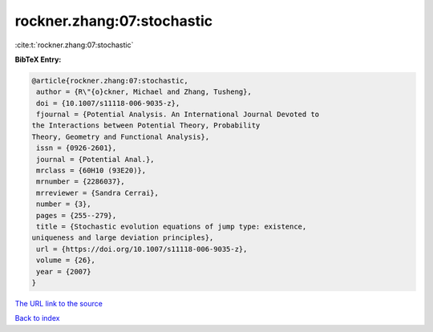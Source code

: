 rockner.zhang:07:stochastic
===========================

:cite:t:`rockner.zhang:07:stochastic`

**BibTeX Entry:**

.. code-block:: bibtex

   @article{rockner.zhang:07:stochastic,
    author = {R\"{o}ckner, Michael and Zhang, Tusheng},
    doi = {10.1007/s11118-006-9035-z},
    fjournal = {Potential Analysis. An International Journal Devoted to
   the Interactions between Potential Theory, Probability
   Theory, Geometry and Functional Analysis},
    issn = {0926-2601},
    journal = {Potential Anal.},
    mrclass = {60H10 (93E20)},
    mrnumber = {2286037},
    mrreviewer = {Sandra Cerrai},
    number = {3},
    pages = {255--279},
    title = {Stochastic evolution equations of jump type: existence,
   uniqueness and large deviation principles},
    url = {https://doi.org/10.1007/s11118-006-9035-z},
    volume = {26},
    year = {2007}
   }

`The URL link to the source <ttps://doi.org/10.1007/s11118-006-9035-z}>`__


`Back to index <../By-Cite-Keys.html>`__
